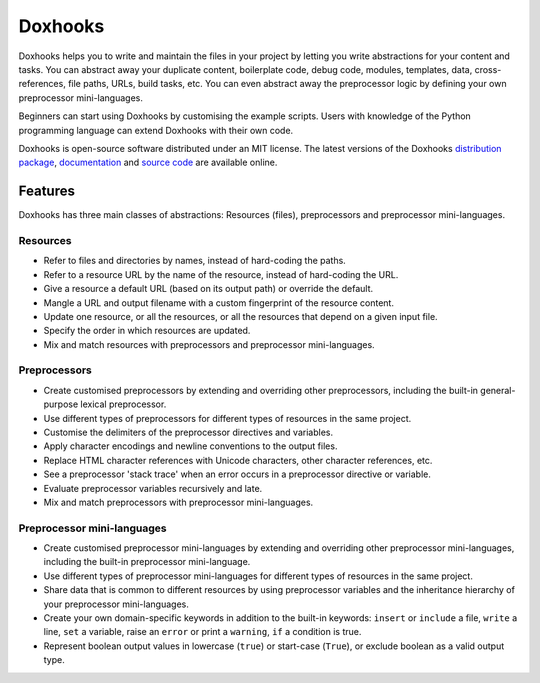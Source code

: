 Doxhooks
########

.. image:: https://travis-ci.org/nre/Doxhooks.svg?branch=master
    :target: https://travis-ci.org/nre/Doxhooks

Doxhooks helps you to write and maintain the files in your project by letting you write abstractions for your content and tasks. You can abstract away your duplicate content, boilerplate code, debug code, modules, templates, data, cross-references, file paths, URLs, build tasks, etc. You can even abstract away the preprocessor logic by defining your own preprocessor mini-languages.

Beginners can start using Doxhooks by customising the example scripts. Users with knowledge of the Python programming language can extend Doxhooks with their own code.

Doxhooks is open-source software distributed under an MIT license. The latest versions of the Doxhooks `distribution package <https://pypi.python.org/pypi/doxhooks>`_, `documentation <http://doxhooks.readthedocs.org/>`_ and `source code <https://github.com/nre/doxhooks>`_ are available online.


Features
********

Doxhooks has three main classes of abstractions: Resources (files), preprocessors and preprocessor mini-languages.


Resources
=========

* Refer to files and directories by names, instead of hard-coding the paths.
* Refer to a resource URL by the name of the resource, instead of hard-coding the URL.
* Give a resource a default URL (based on its output path) or override the default.
* Mangle a URL and output filename with a custom fingerprint of the resource content.
* Update one resource, or all the resources, or all the resources that depend on a given input file.
* Specify the order in which resources are updated.
* Mix and match resources with preprocessors and preprocessor mini-languages.


Preprocessors
=============

* Create customised preprocessors by extending and overriding other preprocessors, including the built-in general-purpose lexical preprocessor.
* Use different types of preprocessors for different types of resources in the same project.
* Customise the delimiters of the preprocessor directives and variables.
* Apply character encodings and newline conventions to the output files.
* Replace HTML character references with Unicode characters, other character references, etc.
* See a preprocessor 'stack trace' when an error occurs in a preprocessor directive or variable.
* Evaluate preprocessor variables recursively and late.
* Mix and match preprocessors with preprocessor mini-languages.


Preprocessor mini-languages
===========================

* Create customised preprocessor mini-languages by extending and overriding other preprocessor mini-languages, including the built-in preprocessor mini-language.
* Use different types of preprocessor mini-languages for different types of resources in the same project.
* Share data that is common to different resources by using preprocessor variables and the inheritance hierarchy of your preprocessor mini-languages.
* Create your own domain-specific keywords in addition to the built-in keywords: ``insert`` or ``include`` a file, ``write`` a line, ``set`` a variable, raise an ``error`` or print a ``warning``, ``if`` a condition is true.
* Represent boolean output values in lowercase (``true``) or start-case (``True``), or exclude boolean as a valid output type.
